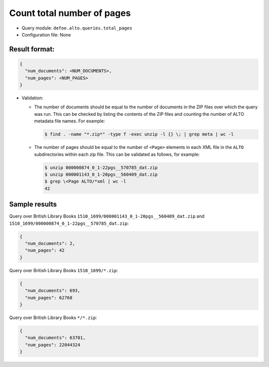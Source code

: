 Count total number of pages
===========================

- Query module: ``defoe.alto.queries.total_pages``
- Configuration file: None

Result format:
----------------------------------------------------------
..  code-block::

  {
    "num_documents": <NUM_DOCUMENTS>,
    "num_pages": <NUM_PAGES>
  }

- Validation:

  - The number of documents should be equal to the number of documents in the ZIP files over which the query was run. This can be checked by listing the contents of the ZIP files and counting the number of ALTO metadata file names. For example:

    ..  code-block:: bash

      $ find . -name "*.zip*" -type f -exec unzip -l {} \; | grep meta | wc -l

  - The number of pages should be equal to the number of ``<Page>`` elements in each XML file in the ``ALTO`` subdirectories within each zip file. This can be validated as follows, for example:

    ..  code-block:: bash

      $ unzip 000000874_0_1-22pgs__570785_dat.zip
      $ unzip 000001143_0_1-20pgs__560409_dat.zip
      $ grep \<Page ALTO/*xml | wc -l
      42

Sample results
----------------------------------------------------------

Query over British Library Books ``1510_1699/000001143_0_1-20pgs__560409_dat.zip`` and ``1510_1699/000000874_0_1-22pgs__570785_dat.zip``:

..  code-block::

  {
    "num_documents": 2,
    "num_pages": 42
  }

Query over British Library Books ``1510_1699/*.zip``:

..  code-block::

  {
    "num_documents": 693,
    "num_pages": 62768
  }

Query over British Library Books ``*/*.zip``:

..  code-block::

  {
    "num_documents": 63701,
    "num_pages": 22044324
  }
